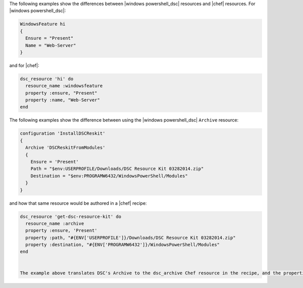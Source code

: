 .. The contents of this file are included in multiple topics.
.. This file should not be changed in a way that hinders its ability to appear in multiple documentation sets.

The following examples show the differences between |windows powershell_dsc| resources and |chef| resources. For |windows powershell_dsc|:

.. code-block:: powershell

   WindowsFeature hi
   {
     Ensure = "Present"
     Name = "Web-Server"
   }

and for |chef|:

.. code-block:: ruby

   dsc_resource 'hi' do
     resource_name :windowsfeature
     property :ensure, "Present"
     property :name, "Web-Server"
   end
   
The following examples show the difference between using the |windows powershell_dsc| ``Archive`` resource:

.. code-block:: powershell

   configuration 'InstallDSCReskit'
   {
     Archive 'DSCReskitFromModules'
     {
       Ensure = 'Present'
       Path = "$env:USERPROFILE/Downloads/DSC Resource Kit 03282014.zip"
       Destination = "$env:PROGRAMW6432/WindowsPowerShell/Modules"
     }
   }

and how that same resource would be authored in a |chef| recipe:

.. code-block:: ruby

   dsc_resource 'get-dsc-resource-kit' do
     resource_name :archive
     property :ensure, 'Present'
     property :path, "#{ENV['USERPROFILE']}/Downloads/DSC Resource Kit 03282014.zip"
     property :destination, "#{ENV['PROGRAMW6432']}/WindowsPowerShell/Modules"
   end


   The example above translates DSC's Archive to the dsc_archive Chef resource in the recipe, and the properties in the DSC resource are translated into valid attributes of the dsc_archive resource. From a DSC standpoint, the Chef fragment above is analogous to the DSC fragment below:

